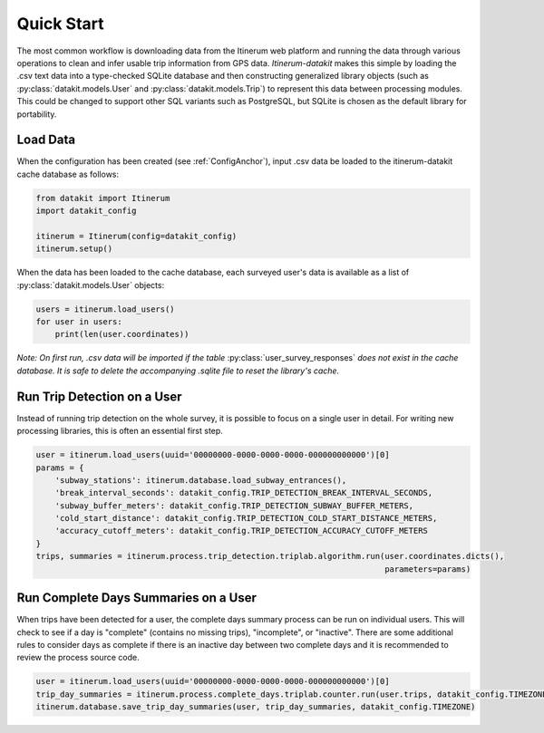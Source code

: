.. _QuickStartPage:

Quick Start
===========
The most common workflow is downloading data from the Itinerum web platform and running the data through various operations to clean
and infer usable trip information from GPS data. *Itinerum-datakit* makes this simple by loading the .csv text data into a type-checked 
SQLite database and then constructing generalized library objects (such as :py:class:`datakit.models.User` and :py:class:`datakit.models.Trip`)
to represent this data between processing modules. This could be changed to support other SQL variants such as PostgreSQL, but SQLite is 
chosen as the default library for portability.


Load Data
---------
When the configuration has been created (see :ref:`ConfigAnchor`), input .csv data be loaded to the itinerum-datakit cache database as follows:

.. code-block:: python

    from datakit import Itinerum
    import datakit_config

    itinerum = Itinerum(config=datakit_config)
    itinerum.setup()

When the data has been loaded to the cache database, each surveyed user's data is available as a list of :py:class:`datakit.models.User` objects:

.. code-block:: python

    users = itinerum.load_users()
    for user in users:
        print(len(user.coordinates))


*Note: On first run, .csv data will be imported if the table* :py:class:`user_survey_responses` *does not exist in the cache database.
It is safe to delete the accompanying .sqlite file to reset the library's cache.*


Run Trip Detection on a User
----------------------------
Instead of running trip detection on the whole survey, it is possible to focus on a single user in detail.
For writing new processing libraries, this is often an essential first step.

.. code-block:: python

    user = itinerum.load_users(uuid='00000000-0000-0000-0000-000000000000')[0]
    params = {
        'subway_stations': itinerum.database.load_subway_entrances(),
        'break_interval_seconds': datakit_config.TRIP_DETECTION_BREAK_INTERVAL_SECONDS,
        'subway_buffer_meters': datakit_config.TRIP_DETECTION_SUBWAY_BUFFER_METERS,
        'cold_start_distance': datakit_config.TRIP_DETECTION_COLD_START_DISTANCE_METERS,
        'accuracy_cutoff_meters': datakit_config.TRIP_DETECTION_ACCURACY_CUTOFF_METERS
    }
    trips, summaries = itinerum.process.trip_detection.triplab.algorithm.run(user.coordinates.dicts(),
                                                                             parameters=params)


Run Complete Days Summaries on a User
-------------------------------------
When trips have been detected for a user, the complete days summary process can be run on individual users.
This will check to see if a day is "complete" (contains no missing trips), "incomplete", or "inactive". There
are some additional rules to consider days as complete if there is an inactive day between two complete days and
it is recommended to review the process source code.

.. code-block:: python

    user = itinerum.load_users(uuid='00000000-0000-0000-0000-000000000000')[0]
    trip_day_summaries = itinerum.process.complete_days.triplab.counter.run(user.trips, datakit_config.TIMEZONE)
    itinerum.database.save_trip_day_summaries(user, trip_day_summaries, datakit_config.TIMEZONE)

